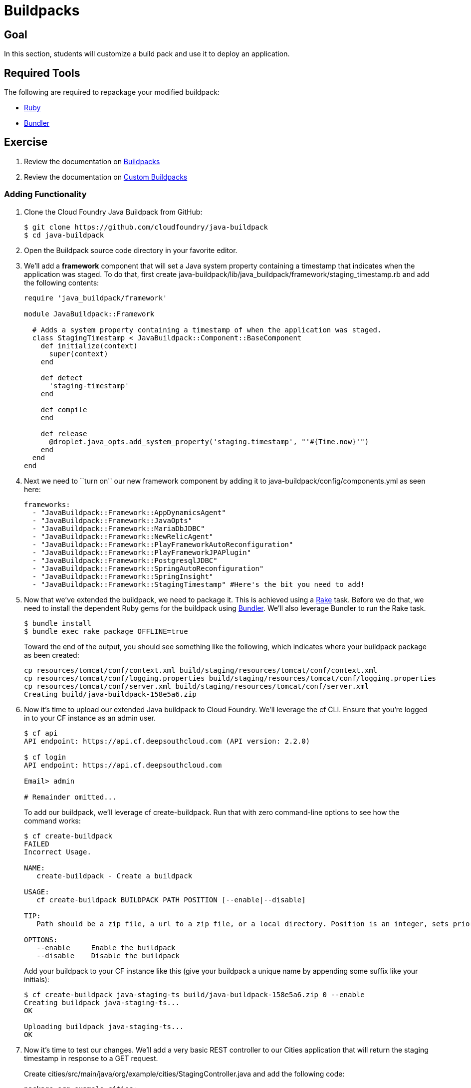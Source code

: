= Buildpacks

== Goal

In this section, students will customize a build pack and use it to deploy an application.

== Required Tools

The following are required to repackage your modified buildpack:

* link:http://rvm.io/[Ruby]
* link:http://bundler.io/[Bundler]

== Exercise

. Review the documentation on link:http://docs.pivotal.io/pivotalcf/buildpacks/[Buildpacks]

. Review the documentation on link:http://docs.pivotal.io/pivotalcf/buildpacks/custom.html[Custom Buildpacks]

=== Adding Functionality

. Clone the Cloud Foundry Java Buildpack from GitHub:
+
[source,bash]
----
$ git clone https://github.com/cloudfoundry/java-buildpack
$ cd java-buildpack
----

. Open the Buildpack source code directory in your favorite editor.

. We'll add a *framework* component that will set a Java system property containing a timestamp that indicates when the application was staged. To do that, first create +java-buildpack/lib/java_buildpack/framework/staging_timestamp.rb+ and add the following contents:
+
[source,ruby]
----
require 'java_buildpack/framework'

module JavaBuildpack::Framework

  # Adds a system property containing a timestamp of when the application was staged.
  class StagingTimestamp < JavaBuildpack::Component::BaseComponent
    def initialize(context)
      super(context)
    end

    def detect
      'staging-timestamp'
    end

    def compile
    end

    def release
      @droplet.java_opts.add_system_property('staging.timestamp', "'#{Time.now}'")
    end
  end
end
----

. Next we need to ``turn on'' our new framework component by adding it to +java-buildpack/config/components.yml+ as seen here:
+
[source,yaml]
----
frameworks:
  - "JavaBuildpack::Framework::AppDynamicsAgent"
  - "JavaBuildpack::Framework::JavaOpts"
  - "JavaBuildpack::Framework::MariaDbJDBC"
  - "JavaBuildpack::Framework::NewRelicAgent"
  - "JavaBuildpack::Framework::PlayFrameworkAutoReconfiguration"
  - "JavaBuildpack::Framework::PlayFrameworkJPAPlugin"
  - "JavaBuildpack::Framework::PostgresqlJDBC"
  - "JavaBuildpack::Framework::SpringAutoReconfiguration"
  - "JavaBuildpack::Framework::SpringInsight"
  - "JavaBuildpack::Framework::StagingTimestamp" #Here's the bit you need to add!
----

. Now that we've extended the buildpack, we need to package it. This is achieved using a http://rake.rubyforge.org[Rake] task. Before we do that, we need to install the dependent Ruby gems for the buildpack using http://bundler.io[Bundler]. We'll also leverage Bundler to run the Rake task.
+
[source,bash]
----
$ bundle install
$ bundle exec rake package OFFLINE=true
----
+
Toward the end of the output, you should see something like the following, which indicates where your buildpack package as been created:
+
[source,bash]
----
cp resources/tomcat/conf/context.xml build/staging/resources/tomcat/conf/context.xml
cp resources/tomcat/conf/logging.properties build/staging/resources/tomcat/conf/logging.properties
cp resources/tomcat/conf/server.xml build/staging/resources/tomcat/conf/server.xml
Creating build/java-buildpack-158e5a6.zip
----

. Now it's time to upload our extended Java buildpack to Cloud Foundry. We'll leverage the cf CLI. Ensure that you're logged in to your CF instance as an admin user.
+
[source,bash]
----
$ cf api
API endpoint: https://api.cf.deepsouthcloud.com (API version: 2.2.0)

$ cf login
API endpoint: https://api.cf.deepsouthcloud.com

Email> admin

# Remainder omitted...
----
+
To add our buildpack, we'll leverage +cf create-buildpack+. Run that with zero command-line options to see how the command works:
+
[source,bash]
----
$ cf create-buildpack
FAILED
Incorrect Usage.

NAME:
   create-buildpack - Create a buildpack

USAGE:
   cf create-buildpack BUILDPACK PATH POSITION [--enable|--disable]

TIP:
   Path should be a zip file, a url to a zip file, or a local directory. Position is an integer, sets priority, and is sorted from lowest to highest.

OPTIONS:
   --enable     Enable the buildpack
   --disable    Disable the buildpack
----
+
Add your buildpack to your CF instance like this (give your buildpack a unique name by appending some suffix like your initials):
+
[source,bash]
----
$ cf create-buildpack java-staging-ts build/java-buildpack-158e5a6.zip 0 --enable
Creating buildpack java-staging-ts...
OK

Uploading buildpack java-staging-ts...
OK
----

. Now it's time to test our changes. We'll add a very basic REST controller to our Cities application that will return the staging timestamp in response to a GET request.
+
Create +cities/src/main/java/org/example/cities/StagingController.java+ and add the following code:
+
[source,java]
----
package org.example.cities;

import org.springframework.web.bind.annotation.RequestMapping;
import org.springframework.web.bind.annotation.RestController;

@RestController
public class StagingController {

    @RequestMapping("/staging")
    public String index() {
        String timestamp = System.getProperty("staging.timestamp");
        return "Application was staged at: " + timestamp;
    }
}
----
+
Repackage and repush the application (please login as the NON-ADMIN user you created in the previous lab):
+
[source,bash]
----
$ gradle assemble
$ cf push -b <the name you gave your buildpack>
----

. Now let's check the staging info provided by the Java buildpack to see that our change was effective:
+
[source,bash]
----
$ cf files cities staging_info.yml
Getting files for app cities in org mstine-org / space demo as admin...
OK

---
buildpack_path: /var/vcap/data/dea_next/admin_buildpacks/16b81d79-2a6a-426a-8cff-6daf779eadad_93ad9995be0bd22935c4590c6986061bbb0e9c0d
detected_buildpack: java-buildpack=158e5a6-https://github.com/cloudfoundry/java-buildpack.git#158e5a6
  java-main open-jdk-jre=1.7.0_55 spring-auto-reconfiguration=1.2.0_RELEASE staging-timestamp
start_command: SERVER_PORT=$PORT $PWD/.java-buildpack/open_jdk_jre/bin/java -cp $PWD/.:$PWD/.java-buildpack/spring_auto_reconfiguration/spring_auto_reconfiguration-1.2.0_RELEASE.jar
  -Djava.io.tmpdir=$TMPDIR -XX:OnOutOfMemoryError=$PWD/.java-buildpack/open_jdk_jre/bin/killjava.sh
  -Xmx382293K -Xms382293K -XX:MaxPermSize=64M -XX:PermSize=64M -Xss995K -Dstaging.timestamp='2014-05-27
  15:52:41 +0000' org.springframework.boot.loader.JarLauncher
----
+
As you can see from the output, our timestamp was added as the final +-D+ argument in the +start_command+.

. Finally, hit your application endpoint to see that it is working as expected:
+
[source,bash]
----
$ curl -i http://cities.cf.deepsouthcloud.com/staging
HTTP/1.1 200 OK
Content-Length: 52
Content-Type: text/plain;charset=ISO-8859-1
Date: Tue, 27 May 2014 17:23:57 GMT
Server: Apache-Coyote/1.1
X-Application-Context: cities:cloud:0

Application was staged at: 2014-05-27 15:52:41 +0000
----

. You did it! Congratulations on completing the lab.

=== Change JRE Version

In this section you'll update your buildpack to utilize JRE 1.8 rather than 1.7.

. Change +java-buildpack/config/open_jdk_jre.yml+ as shown:
+
[source,yaml]
----
repository_root: "{default.repository.root}/openjdk/{platform}/{architecture}"
version: 1.8.0_+ # 1.7 becomes 1.8
memory_sizes:
  metaspace: 64m.. # permgen becomes metaspace
memory_heuristics:
  heap: 85
  metaspace: 10 # permgen becomes metaspace
  stack: 5
  native: 10
----

. Repackage the buildpack:
+
[source,bash]
----
$ bundle exec rake clean package OFFLINE=true
----

. Update your admin buildpack:
+
[source,bash]
----
$ cf update-buildpack java-staging-ts -p build/java-buildpack-158e5a6.zip
Updating buildpack java-staging-ts...
OK
----

. Repush your application (again, login as the NON-ADMIN user you created in the previous lab), watching the JRE version change:
+
[source,bash]
----
$ cf push
Using manifest file /Users/pivotal/workspace/pse-training/pse-hw-module/code/manifest.yml

Updating app cities in org mstine-org / space demo as admin...
OK

Uploading cities...
Uploading app files from: /Users/pivotal/workspace/pse-training/pse-hw-module/code/build/libs/cities-0.0.1-SNAPSHOT.jar
Uploading 735.9K, 95 files
OK
Binding service cities-db to app cities in org mstine-org / space demo as admin...
OK

Stopping app cities in org mstine-org / space demo as admin...
OK

Starting app cities in org mstine-org / space demo as admin...
OK
-----> Downloaded app package (23M)
-----> Downloaded app buildpack cache (38M)
-----> Java Buildpack Version: 158e5a6 | https://github.com/cloudfoundry/java-buildpack.git#158e5a6
-----> Downloading Open Jdk JRE 1.8.0_05 from http://download.run.pivotal.io/openjdk/lucid/x86_64/openjdk-1.8.0_05.tar.gz (found in cache)
# Remainder omitted...
----

. You can also verify your update by looking again at the staging info:
+
[source,bash]
----
$ cf files cities staging_info.yml
Getting files for app cities in org mstine-org / space demo as admin...
OK

---
buildpack_path: /var/vcap/data/dea_next/admin_buildpacks/e26215b3-1ff9-4e0f-82ee-c7ac2c23d24c_29caed807a9b3294f2acc7bc666c6bafb767cadd
detected_buildpack: java-buildpack=158e5a6-https://github.com/cloudfoundry/java-buildpack.git#158e5a6
  java-main open-jdk-jre=1.8.0_05 spring-auto-reconfiguration=1.2.0_RELEASE staging-timestamp
start_command: SERVER_PORT=$PORT $PWD/.java-buildpack/open_jdk_jre/bin/java -cp $PWD/.:$PWD/.java-buildpack/spring_auto_reconfiguration/spring_auto_reconfiguration-1.2.0_RELEASE.jar
  -Djava.io.tmpdir=$TMPDIR -XX:OnOutOfMemoryError=$PWD/.java-buildpack/open_jdk_jre/bin/killjava.sh
  -Xmx389939K -Xms389939K -XX:MaxMetaspaceSize=64M -XX:MetaspaceSize=64M -Xss985K
  -Dstaging.timestamp='2014-05-27 17:58:04 +0000' org.springframework.boot.loader.JarLauncher
----

=== Use It!

. Redeploy your microservice using the new buildpack.
